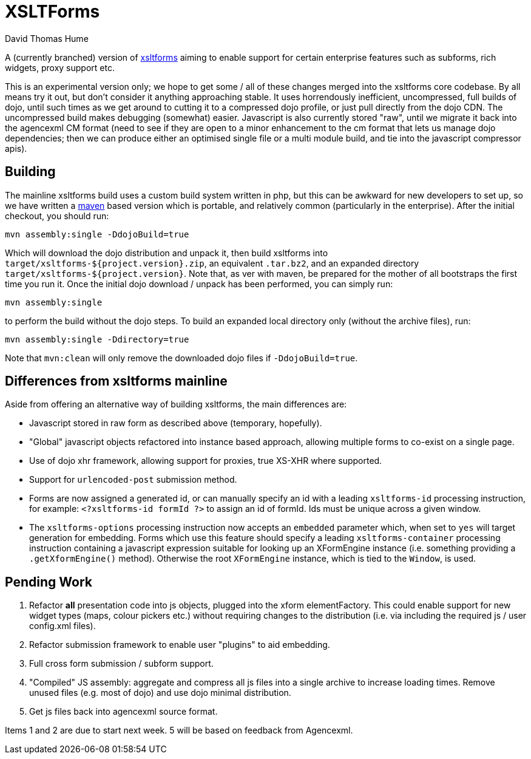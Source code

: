 XSLTForms
=========
David Thomas Hume
:Author Initials: DTH

A (currently branched) version of http://www.agencexml.com/xsltforms[xsltforms]
aiming to enable support for certain enterprise features such as subforms, rich
widgets, proxy support etc.

This is an experimental version only; we hope to get some / all of these changes
merged into the xsltforms core codebase.  By all means try it out, but don't
consider it anything approaching stable.  It uses horrendously inefficient,
uncompressed, full builds of dojo, until such times as we get around to cutting
it to a compressed dojo profile, or just pull directly from the dojo CDN. The
uncompressed build makes debugging (somewhat) easier.  Javascript is also
currently stored "raw", until we migrate it back into the agencexml CM format
(need to see if they are open to a minor enhancement to the cm format that lets
us manage dojo dependencies; then we can produce either an optimised single file
or a multi module build, and tie into the javascript compressor apis).

Building
--------

The mainline xsltforms build uses a custom build system written in php, but
this can be awkward for new developers to set up, so we have written a
http://maven.apache.org/[maven] based version which is portable, and
relatively common (particularly in the enterprise).  After the initial
checkout, you should run:

`mvn assembly:single -DdojoBuild=true`

Which will download the dojo distribution and unpack it, then build xsltforms
into `target/xsltforms-${project.version}.zip`, an equivalent `.tar.bz2`, and
an expanded directory `target/xsltforms-${project.version}`. Note that, as 
ver with maven, be prepared for the mother of all bootstraps the first time
you run it. Once the initial dojo download / unpack has been performed, you
can simply run:

`mvn assembly:single`

to perform the build without the dojo steps.  To build an expanded local
directory only (without the archive files), run:

`mvn assembly:single -Ddirectory=true`

Note that `mvn:clean` will only remove the downloaded dojo files if
`-DdojoBuild=true`.

Differences from xsltforms mainline
-----------------------------------

Aside from offering an alternative way of building xsltforms, the main
differences are:

* Javascript stored in raw form as described above (temporary, hopefully).

* "Global" javascript objects refactored into instance based approach, allowing
  multiple forms to co-exist on a single page.

* Use of dojo xhr framework, allowing support for proxies, true XS-XHR where
  supported.

* Support for `urlencoded-post` submission method.

* Forms are now assigned a generated id, or can manually specify an id
  with a leading `xsltforms-id` processing instruction, for example:
  `<?xsltforms-id formId ?>` to assign an id of formId.  Ids must be
  unique across a given window.

* The `xsltforms-options` processing instruction now accepts an
  `embedded` parameter which, when set to `yes` will target generation
  for embedding.  Forms which use this feature should specify a leading
  `xsltforms-container` processing instruction containing a javascript
  expression suitable for looking up an XFormEngine instance (i.e.
  something providing a `.getXformEngine()` method).  Otherwise the
  root `XFormEngine` instance, which is tied to the `Window`, is used.

Pending Work
------------

1. Refactor *all* presentation code into js objects, plugged into the
   xform elementFactory.  This could enable support for new widget types
   (maps, colour pickers etc.) without requiring changes to the distribution
   (i.e. via including the required js / user config.xml files).

2. Refactor submission framework to enable user "plugins" to aid embedding.

3. Full cross form submission / subform support.

4. "Compiled" JS assembly: aggregate and compress all js files into a single
   archive to increase loading times.  Remove unused files (e.g. most of dojo)
   and use dojo minimal distribution.

5. Get js files back into agencexml source format.

Items 1 and 2 are due to start next week.  5 will be based on feedback from
Agencexml.